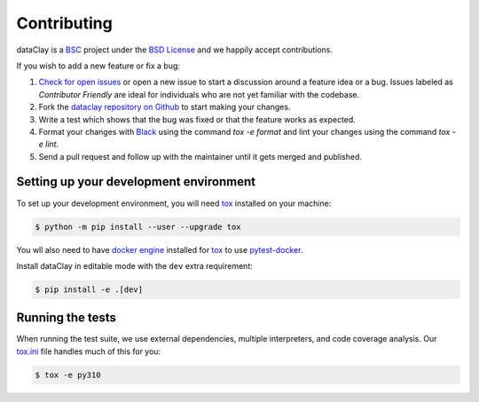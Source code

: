 Contributing
============

dataClay is a `BSC <https://www.bsc.es/research-and-development/software-and-apps/software-list/dataclay>`_
project under the `BSD License <https://github.com/bsc-dom/dataclay/blob/main/LICENSE.txt>`_
and we happily accept contributions.

If you wish to add a new feature or fix a bug:

#. `Check for open issues <https://github.com/bsc-dom/dataclay/issues>`_ or open
   a new issue to start a discussion around a feature idea or a bug. Issues labeled
   as *Contributor Friendly* are ideal for individuals who are not yet familiar with
   the codebase.
#. Fork the `dataclay repository on Github <https://github.com/bsc-dom/dataclay>`_
   to start making your changes.
#. Write a test which shows that the bug was fixed or that the feature works
   as expected.
#. Format your changes with `Black <https://black.readthedocs.io/en/stable/>`_ using the
   command `tox -e format` and lint your changes using the command `tox -e lint`.
#. Send a pull request and follow up with the maintainer until it gets merged and published.

.. #. Add a `changelog entry
..    <https://github.com/urllib3/urllib3/blob/main/changelog/README.rst>`__.

Setting up your development environment
---------------------------------------

To set up your development environment, you will need `tox`_ installed on your machine:

.. code-block:: console

   $ python -m pip install --user --upgrade tox

You wll also need to have `docker engine <https://docs.docker.com/engine/install/ubuntu/>`_ installed 
for `tox`_ to use `pytest-docker <https://pypi.org/project/pytest-docker/>`_.

Install dataClay in editable mode with the ``dev`` extra requirement:

.. code-block:: console

   $ pip install -e .[dev]

Running the tests
-----------------

When running the test suite, we use external dependencies, multiple interpreters, and code coverage analysis. 
Our `tox.ini <https://github.com/bsc-dom/dataclay/blob/main/tox.ini>`_ file handles much of this for you:

.. code-block:: console

   $ tox -e py310
  

.. _tox: https://tox.wiki/en/stable/